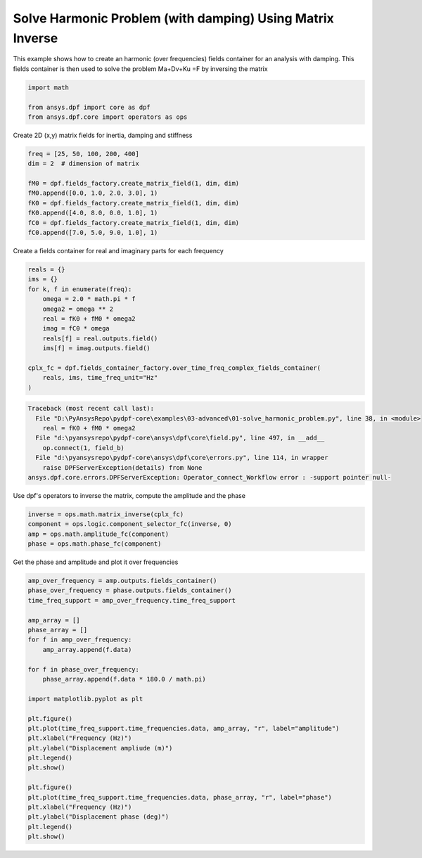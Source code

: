
.. DO NOT EDIT.
.. THIS FILE WAS AUTOMATICALLY GENERATED BY SPHINX-GALLERY.
.. TO MAKE CHANGES, EDIT THE SOURCE PYTHON FILE:
.. "examples\03-advanced\01-solve_harmonic_problem.py"
.. LINE NUMBERS ARE GIVEN BELOW.

.. only:: html

    .. note::
        :class: sphx-glr-download-link-note

        Click :ref:`here <sphx_glr_download_examples_03-advanced_01-solve_harmonic_problem.py>`
        to download the full example code

.. rst-class:: sphx-glr-example-title

.. _sphx_glr_examples_03-advanced_01-solve_harmonic_problem.py:


.. _ref_solve_modal_problem_advanced:

Solve Harmonic Problem (with damping) Using Matrix Inverse
~~~~~~~~~~~~~~~~~~~~~~~~~~~~~~~~~~~~~~~~~~~~~~~~~~~~~~~~~~
This example shows how to create an harmonic (over frequencies) fields
container for an analysis with damping. This fields container is then used to
solve the problem Ma+Dv+Ku =F by inversing the matrix

.. GENERATED FROM PYTHON SOURCE LINES 10-16

.. code-block:: default


    import math

    from ansys.dpf import core as dpf
    from ansys.dpf.core import operators as ops








.. GENERATED FROM PYTHON SOURCE LINES 17-18

Create 2D (x,y) matrix fields for inertia, damping and stiffness

.. GENERATED FROM PYTHON SOURCE LINES 18-29

.. code-block:: default


    freq = [25, 50, 100, 200, 400]
    dim = 2  # dimension of matrix

    fM0 = dpf.fields_factory.create_matrix_field(1, dim, dim)
    fM0.append([0.0, 1.0, 2.0, 3.0], 1)
    fK0 = dpf.fields_factory.create_matrix_field(1, dim, dim)
    fK0.append([4.0, 8.0, 0.0, 1.0], 1)
    fC0 = dpf.fields_factory.create_matrix_field(1, dim, dim)
    fC0.append([7.0, 5.0, 9.0, 1.0], 1)








.. GENERATED FROM PYTHON SOURCE LINES 30-32

Create a fields container for real and imaginary parts
for each frequency

.. GENERATED FROM PYTHON SOURCE LINES 32-47

.. code-block:: default


    reals = {}
    ims = {}
    for k, f in enumerate(freq):
        omega = 2.0 * math.pi * f
        omega2 = omega ** 2
        real = fK0 + fM0 * omega2
        imag = fC0 * omega
        reals[f] = real.outputs.field()
        ims[f] = imag.outputs.field()

    cplx_fc = dpf.fields_container_factory.over_time_freq_complex_fields_container(
        reals, ims, time_freq_unit="Hz"
    )



.. rst-class:: sphx-glr-script-out

.. code-block:: pytb

    Traceback (most recent call last):
      File "D:\PyAnsysRepo\pydpf-core\examples\03-advanced\01-solve_harmonic_problem.py", line 38, in <module>
        real = fK0 + fM0 * omega2
      File "d:\pyansysrepo\pydpf-core\ansys\dpf\core\field.py", line 497, in __add__
        op.connect(1, field_b)
      File "d:\pyansysrepo\pydpf-core\ansys\dpf\core\errors.py", line 114, in wrapper
        raise DPFServerException(details) from None
    ansys.dpf.core.errors.DPFServerException: Operator_connect_Workflow error : -support pointer null-




.. GENERATED FROM PYTHON SOURCE LINES 48-50

Use dpf's operators to inverse the matrix, compute the amplitude
and the phase

.. GENERATED FROM PYTHON SOURCE LINES 50-56

.. code-block:: default


    inverse = ops.math.matrix_inverse(cplx_fc)
    component = ops.logic.component_selector_fc(inverse, 0)
    amp = ops.math.amplitude_fc(component)
    phase = ops.math.phase_fc(component)


.. GENERATED FROM PYTHON SOURCE LINES 57-58

Get the phase and amplitude and plot it over frequencies

.. GENERATED FROM PYTHON SOURCE LINES 58-85

.. code-block:: default

    amp_over_frequency = amp.outputs.fields_container()
    phase_over_frequency = phase.outputs.fields_container()
    time_freq_support = amp_over_frequency.time_freq_support

    amp_array = []
    phase_array = []
    for f in amp_over_frequency:
        amp_array.append(f.data)

    for f in phase_over_frequency:
        phase_array.append(f.data * 180.0 / math.pi)

    import matplotlib.pyplot as plt

    plt.figure()
    plt.plot(time_freq_support.time_frequencies.data, amp_array, "r", label="amplitude")
    plt.xlabel("Frequency (Hz)")
    plt.ylabel("Displacement ampliude (m)")
    plt.legend()
    plt.show()

    plt.figure()
    plt.plot(time_freq_support.time_frequencies.data, phase_array, "r", label="phase")
    plt.xlabel("Frequency (Hz)")
    plt.ylabel("Displacement phase (deg)")
    plt.legend()
    plt.show()


.. rst-class:: sphx-glr-timing

   **Total running time of the script:** ( 0 minutes  0.019 seconds)


.. _sphx_glr_download_examples_03-advanced_01-solve_harmonic_problem.py:


.. only :: html

 .. container:: sphx-glr-footer
    :class: sphx-glr-footer-example



  .. container:: sphx-glr-download sphx-glr-download-python

     :download:`Download Python source code: 01-solve_harmonic_problem.py <01-solve_harmonic_problem.py>`



  .. container:: sphx-glr-download sphx-glr-download-jupyter

     :download:`Download Jupyter notebook: 01-solve_harmonic_problem.ipynb <01-solve_harmonic_problem.ipynb>`


.. only:: html

 .. rst-class:: sphx-glr-signature

    `Gallery generated by Sphinx-Gallery <https://sphinx-gallery.github.io>`_
